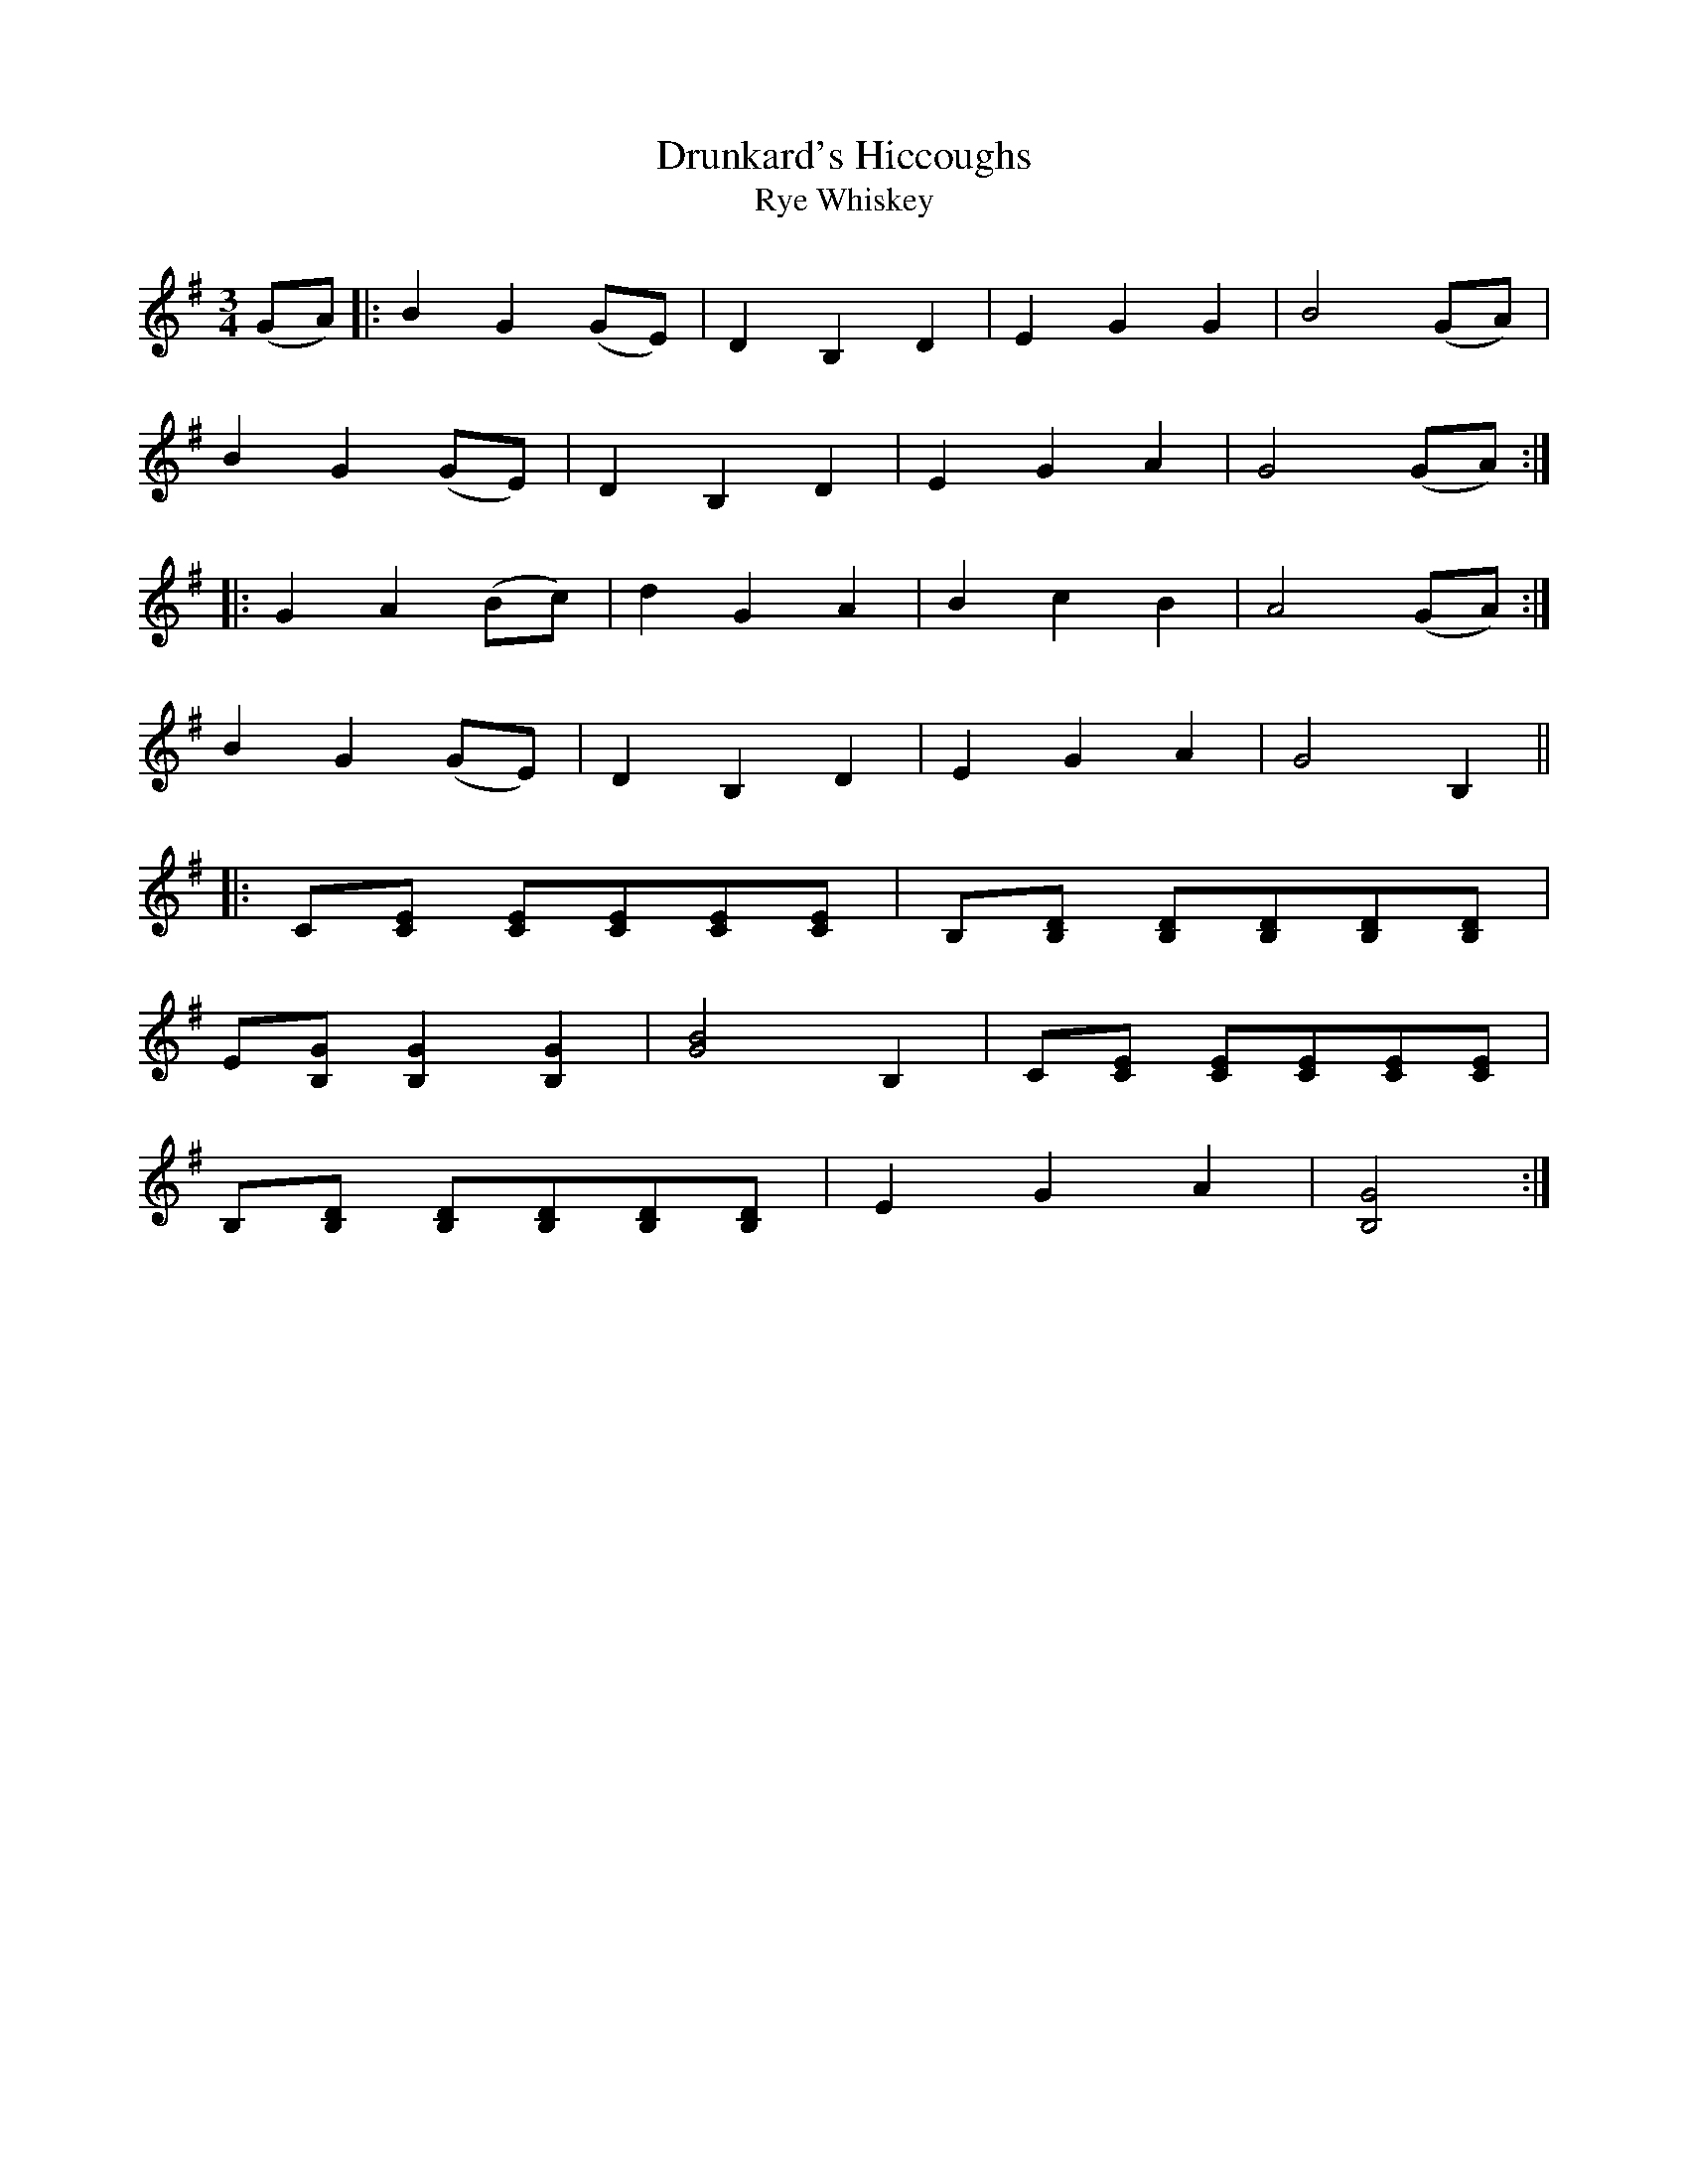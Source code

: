 X:1
T:Drunkard's Hiccoughs
T:Rye Whiskey
M:3/4
L:1/8
S:Viola "Mom" Ruth - Pioneer Western Folk Tunes (1948).
Z:AK/Fiddler's Companion
K:G
(GA)|:B2G2 (GE)|D2B,2D2|E2G2G2|B4(GA)|
B2G2 (GE)|D2B,2D2|E2G2A2|G4 (GA):|
|:G2A2 (Bc)|d2G2A2|B2c2B2|A4 (GA):|
B2G2(GE)|D2B,2D2|E2G2A2|G4 B,2||
|:C[CE] [CE][CE][CE][CE]|B,[B,D] [B,D][B,D][B,D][B,D]|
E[B,G] [B,2G2] [B,2G2]|[G4B4] B,2|C[CE] [CE][CE][CE][CE]|
B,[B,D] [B,D][B,D][B,D][B,D]|E2G2A2|[B,4G4]:|
